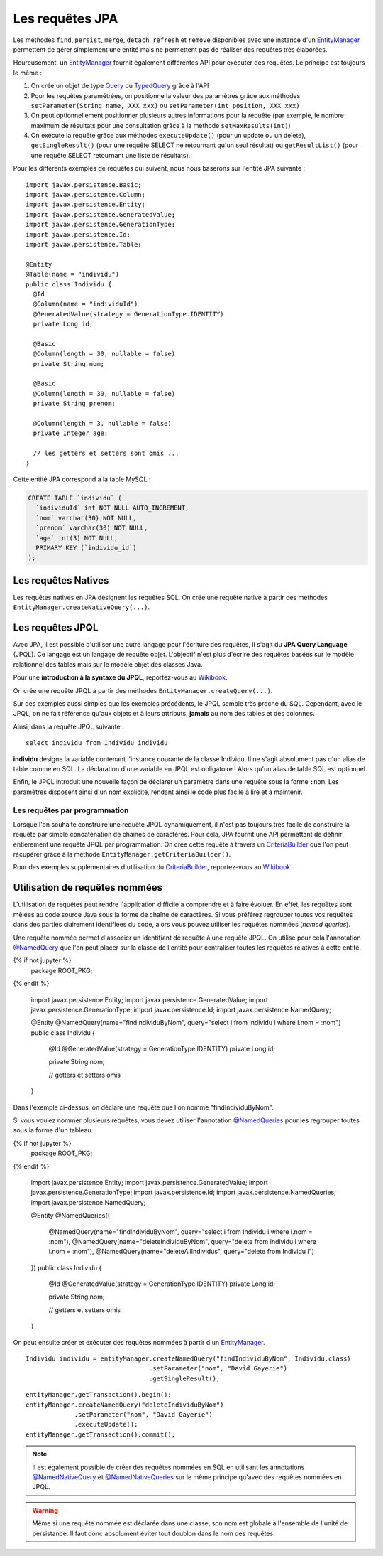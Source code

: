 Les requêtes JPA
################

Les méthodes ``find``, ``persist``, ``merge``, ``detach``, ``refresh``
et ``remove`` disponibles avec une instance d'un EntityManager_
permettent de gérer simplement une entité mais ne permettent pas de
réaliser des requêtes très élaborées.

Heureusement, un EntityManager_ fournit également différentes API
pour exécuter des requêtes. Le principe est toujours le même :

#. On crée un objet de type Query_ ou TypedQuery_ grâce à l'API
#. Pour les requêtes paramétrées, on positionne la valeur des paramètres
   grâce aux méthodes ``setParameter(String name, XXX xxx)`` ou
   ``setParameter(int position, XXX xxx)``
#. On peut optionnellement positionner plusieurs autres informations
   pour la requête (par exemple, le nombre maximum de résultats pour une
   consultation grâce à la méthode ``setMaxResults(int)``)
#. On exécute la requête grâce aux méthodes ``executeUpdate()`` (pour un
   update ou un delete), ``getSingleResult()`` (pour une requête SELECT
   ne retournant qu'un seul résultat) ou ``getResultList()`` (pour une
   requête SELECT retournant une liste de résultats).

Pour les différents exemples de requêtes qui suivent, nous nous baserons
sur l'entité JPA suivante :

::

    import javax.persistence.Basic;
    import javax.persistence.Column;
    import javax.persistence.Entity;
    import javax.persistence.GeneratedValue;
    import javax.persistence.GenerationType;
    import javax.persistence.Id;
    import javax.persistence.Table;

    @Entity
    @Table(name = "individu")
    public class Individu {
      @Id
      @Column(name = "individuId")
      @GeneratedValue(strategy = GenerationType.IDENTITY)
      private Long id;

      @Basic
      @Column(length = 30, nullable = false)
      private String nom;

      @Basic
      @Column(length = 30, nullable = false)
      private String prenom;

      @Column(length = 3, nullable = false)
      private Integer age;

      // les getters et setters sont omis ...
    }

Cette entité JPA correspond à la table MySQL :

.. code-block:: sql

    CREATE TABLE `individu` (
      `individuId` int NOT NULL AUTO_INCREMENT,
      `nom` varchar(30) NOT NULL,
      `prenom` varchar(30) NOT NULL,
      `age` int(3) NOT NULL,
      PRIMARY KEY (`individu_id`)
    );

Les requêtes Natives
********************

Les requêtes natives en JPA désignent les requêtes SQL. On crée une
requête native à partir des méthodes
``EntityManager.createNativeQuery(...)``.

.. code-block:: java
    :caption: Exemple : récupérer tous les individus

    List<Individu> individus = null;
    individus = entityManager.createNativeQuery("select * from individu", Individu.class)
                             .getResultList();


.. code-block:: java
    :caption: Exemple : récupérer tous les individus âgés au plus de ageMax

    int ageMax = 25;
    List<Individu> individus = null;
    individus = entityManager
                  .createNativeQuery("select * from individu where age <= ?", Individu.class)
                  .setParameter(1, ageMax)
                  .getResultList();

.. code-block:: java
    :caption: Exemple : connaître le nombre d'individus enregistrés

    long result = (Long) entityManager
                       .createNativeQuery("select count(1) from individu")
                       .getSingleResult();

.. code-block:: java
    :caption: Exemple : Suppression d'un individu dont l'id est individuId

    long individuId = 1;
    // Cette requête nécessite une transaction active
    entityManager.createNativeQuery("delete from individu where individuId = ?")
                 .setParameter(1, individuId)
                 .executeUpdate();

Les requêtes JPQL
*****************

Avec JPA, il est possible d'utiliser une autre langage pour l'écriture
des requêtes, il s'agit du **JPA Query Language** (JPQL). Ce langage est
un langage de requête objet. L'objectif n'est plus d'écrire des requêtes
basées sur le modèle relationnel des tables mais sur le modèle objet des
classes Java.

Pour une **introduction à la syntaxe du JPQL**, reportez-vous au
`Wikibook <https://en.wikibooks.org/wiki/Java_Persistence/JPQL>`__.

On crée une requête JPQL à partir des méthodes ``EntityManager.createQuery(...)``.

.. code-block:: java
    :caption: Exemple : récupérer tous les individus

    List<Individu> individus = null;
    individus = entityManager.createQuery("select i from Individu i", Individu.class)
                             .getResultList();

.. code-block:: java
    :caption: Exemple : récupérer tous les individus âgés au plus de ageMax

    int ageMax = 25;
    List<Individu> individus = null;
    individus = entityManager
                    .createQuery("select i from Individu i where i.age <= :ageMax", Individu.class)
                    .setParameter("ageMax", ageMax)
                    .getResultList();

.. code-block:: java
    :caption: Exemple : connaître le nombre d'individus enregistrés

    long result = (Long) entityManager.createQuery("select count(i) from Individu i")
                               .getSingleResult();

.. code-block:: java
    :caption: Exemple : Suppression d'un individu dont l'id est individuId

    long individuId = 1;
    // Cette requête nécessite une transaction active
    entityManager.createQuery("delete from Individu i where i.id = :id")
                 .setParameter("id", individuId)
                 .executeUpdate();

Sur des exemples aussi simples que les exemples précédents, le JPQL
semble très proche du SQL. Cependant, avec le JPQL, on ne fait référence
qu'aux objets et à leurs attributs, **jamais** au nom des tables et des
colonnes.

Ainsi, dans la requête JPQL suivante :

::

    select individu from Individu individu

**individu** désigne la variable contenant l'instance courante de la
classe Individu. Il ne s'agit absolument pas d'un alias de table comme
en SQL. La déclaration d'une variable en JPQL est obligatoire ! Alors
qu'un alias de table SQL est optionnel.

Enfin, le JPQL introduit une nouvelle façon de déclarer un paramètre
dans une requête sous la forme ``:nom``. Les paramètres disposent
ainsi d'un nom explicite, rendant ainsi le code plus facile à lire et à
maintenir.

Les requêtes par programmation
==============================

Lorsque l'on souhaite construire une requête JPQL dynamiquement, il
n'est pas toujours très facile de construire la requête par simple
concaténation de chaînes de caractères. Pour cela, JPA fournit une API
permettant de définir entièrement une requête JPQL par programmation. On
crée cette requête à travers un CriteriaBuilder_ que l'on peut récupérer grâce
à la méthode ``EntityManager.getCriteriaBuilder()``.

.. code-block:: java
    :caption: Exemple : récupérer tous les individus

    CriteriaBuilder builder = entityManager.getCriteriaBuilder();

    CriteriaQuery<Individu> query = builder.createQuery(Individu.class);
    Root<Individu> i = query.from(Individu.class);
    query.select(i);

    List<Individu> individus = entityManager.createQuery(query).getResultList();

.. code-block:: java
    :caption: Exemple : récupérer tous les individus âgés au plus de ageMax

    int ageMax = 25;

    CriteriaBuilder builder = entityManager.getCriteriaBuilder();

    CriteriaQuery<Individu> query = builder.createQuery(Individu.class);
    Root<Individu> i = query.from(Individu.class);
    query.select(i);
    query.where(builder.lessThanOrEqualTo(i.get("age").as(int.class), ageMax));

    List<Individu> individus = entityManager.createQuery(query).getResultList();

.. code-block:: java
    :caption: Exemple : connaître le nombre d'individus enregistrés

    CriteriaBuilder builder = entityManager.getCriteriaBuilder();

    CriteriaQuery<Long> query = builder.createQuery(Long.class);
    Root<Individu> i = query.from(Individu.class);
    query.select(builder.count(i));

    long result = entityManager.createQuery(query).getSingleResult();

Pour des exemples supplémentaires d'utilisation du CriteriaBuilder_,
reportez-vous au `Wikibook <https://en.wikibooks.org/wiki/Java_Persistence/Criteria>`__.

.. _jpa_requetes_nommees:

Utilisation de requêtes nommées
*******************************

L'utilisation de requêtes peut rendre l'application difficile à comprendre et à faire
évoluer. En effet, les requêtes sont mêlées au code source Java sous la forme de chaîne
de caractères. Si vous préférez regrouper toutes vos requêtes dans des parties
clairement identifiées du code, alors vous pouvez utiliser les requêtes nommées
(*named queries*).

Une requête nommée permet d'associer un identifiant de requête à une requête JPQL. On utilise
pour cela l'annotation `@NamedQuery`_ que l'on peut placer sur la classe de l'entité
pour centraliser toutes les requêtes relatives à cette entité.

.. code-block:: java
  :caption: Déclaration d'une requête nommée

{% if not jupyter %}
  package ROOT_PKG;
{% endif %}

  import javax.persistence.Entity;
  import javax.persistence.GeneratedValue;
  import javax.persistence.GenerationType;
  import javax.persistence.Id;
  import javax.persistence.NamedQuery;

  @Entity
  @NamedQuery(name="findIndividuByNom", query="select i from Individu i where i.nom = :nom")
  public class Individu {

    @Id
    @GeneratedValue(strategy = GenerationType.IDENTITY)
    private Long id;
    
    private String nom;

    // getters et setters omis
    
  }

Dans l'exemple ci-dessus, on déclare une requête que l'on nomme "findIndividuByNom".

Si vous voulez nommer plusieurs requêtes, vous devez utiliser l'annotation
`@NamedQueries`_ pour les regrouper toutes sous la forme d'un tableau.

.. code-block:: java
  :caption: Déclaration de plusieurs requêtes nommées

{% if not jupyter %}
  package ROOT_PKG;
{% endif %}

  import javax.persistence.Entity;
  import javax.persistence.GeneratedValue;
  import javax.persistence.GenerationType;
  import javax.persistence.Id;
  import javax.persistence.NamedQueries;
  import javax.persistence.NamedQuery;

  @Entity
  @NamedQueries({
    @NamedQuery(name="findIndividuByNom", query="select i from Individu i where i.nom = :nom"),
    @NamedQuery(name="deleteIndividuByNom", query="delete from Individu i where i.nom = :nom"),
    @NamedQuery(name="deleteAllIndividus", query="delete from Individu i")
  })
  public class Individu {

    @Id
    @GeneratedValue(strategy = GenerationType.IDENTITY)
    private Long id;
    
    private String nom;

    // getters et setters omis
    
  }

On peut ensuite créer et exécuter des requêtes nommées à partir d'un EntityManager_.

::

  Individu individu = entityManager.createNamedQuery("findIndividuByNom", Individu.class)
                                   .setParameter("nom", "David Gayerie")
                                   .getSingleResult();

::

  entityManager.getTransaction().begin();
  entityManager.createNamedQuery("deleteIndividuByNom")
               .setParameter("nom", "David Gayerie")
               .executeUpdate();
  entityManager.getTransaction().commit();

.. note::

  Il est également possible de créer des requêtes nommées en SQL en utilisant
  les annotations `@NamedNativeQuery`_ et `@NamedNativeQueries`_ sur le même
  principe qu'avec des requêtes nommées en JPQL.
  
.. warning::

  Même si une requête nommée est déclarée dans une classe, son nom est globale
  à l'ensemble de l'unité de persistance. Il faut donc absolument éviter
  tout doublon dans le nom des requêtes.

.. _CriteriaBuilder: https://docs.oracle.com/javaee/7/api/javax/persistence/criteria/CriteriaBuilder.html
.. _EntityManager: https://docs.oracle.com/javaee/7/api/javax/persistence/EntityManager.html
.. _Query: https://docs.oracle.com/javaee/7/api/javax/persistence/Query.html
.. _TypedQuery: https://docs.oracle.com/javaee/7/api/javax/persistence/TypedQuery.html
.. _@NamedQuery: https://docs.oracle.com/javaee/7/api/javax/persistence/NamedQuery.html
.. _@NamedQueries: https://docs.oracle.com/javaee/7/api/javax/persistence/NamedQueries.html
.. _@NamedNativeQuery: https://docs.oracle.com/javaee/7/api/javax/persistence/NamedNativeQuery.html
.. _@NamedNativeQueries: https://docs.oracle.com/javaee/7/api/javax/persistence/NamedNativeQueries.html


